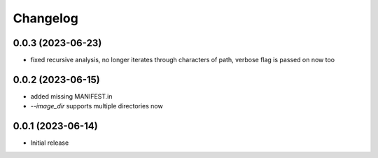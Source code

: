 Changelog
=========

0.0.3 (2023-06-23)
------------------

- fixed recursive analysis, no longer iterates through characters of path,
  verbose flag is passed on now too


0.0.2 (2023-06-15)
------------------

- added missing MANIFEST.in
- `--image_dir` supports multiple directories now


0.0.1 (2023-06-14)
------------------

- Initial release

